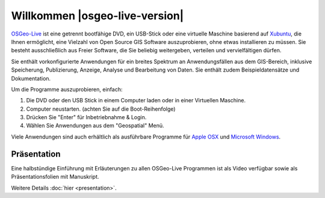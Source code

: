 
Willkommen |osgeo-live-version|
================================================================================

`OSGeo-Live <http://live.osgeo.org>`_ ist eine getrennt bootfähige DVD, ein USB-Stick 
oder eine virtuelle Maschine basierend auf `Xubuntu <http://www.xubuntu.org/>`_, die Ihnen 
ermöglicht, eine Vielzahl von Open Source GIS Software auszuprobieren, ohne 
etwas installieren zu müssen. Sie besteht ausschließlich aus Freier Software, die
Sie beliebig weitergeben, verteilen und vervielfältigen dürfen.

.. image:: ../images/screenshots/800x600/osgeolive_menu.png
  :scale: 70 %
  :alt: boot select
  :align: right

Sie enthält vorkonfigurierte Anwendungen für ein breites Spektrum an Anwendungsfällen 
aus dem GIS-Bereich, inklusive Speicherung, Publizierung, Anzeige, Analyse und Bearbeitung
von Daten. Sie enthält zudem Beispieldatensätze und Dokumentation.

Um die Programme auszuprobieren, einfach:

#. Die DVD oder den USB Stick in einem Computer laden oder in einer Virtuellen Maschine.
#. Computer neustarten. (achten Sie auf die Boot-Reihenfolge)
#. Drücken Sie "Enter" für Inbetriebnahme & Login.
#. Wählen Sie Anwendungen aus dem "Geospatial" Menü.

Viele Anwendungen sind auch erhältlich als ausführbare Programme für 
`Apple OSX <../MacInstallers/>`_ und `Microsoft Windows <../WindowsInstallers/>`_.

.. only:: html

   Quick Starts
   --------------------------------------------------------------------------------

   .. toctree::
     :maxdepth: 1

   Erste Schritte mit der OSGeo-Live DVD <quickstart/osgeolive_quickstart>
   Spracheinstellungen und Tastaturbelegung ändern <quickstart/internationalisation_quickstart>
   OSGeo-Live auf Festplatte installieren <quickstart/osgeolive_install_quickstart>
   OSGeo-Live in einer Virtuellen Maschine starten <quickstart/virtualbox_quickstart>
   Bootfähigen OSGeo-Live USB Stick erstellen <quickstart/usb_quickstart>

   .. toctree::
     :maxdepth: 1
     :hidden:
     :glob:

     overview/overview
     standards/standards
     contact
     copyright
     disclaimer
     download
     sponsors
     sponsors_osgeo
     presentation
     metrics
     mac_installers
     win_installers



Präsentation
--------------------------------------------------------------------------------

Eine halbstündige Einführung mit Erläuterungen zu allen OSGeo-Live Programmen ist als Video verfügbar sowie als Präsentationsfolien mit Manuskript.

Weitere Details :doc:`hier <presentation>`.
